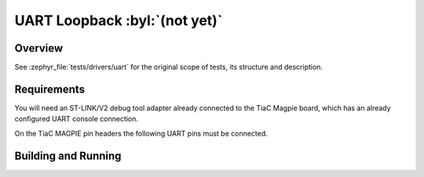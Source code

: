 .. _magpie_f777ni_drivers_uart-tests:

UART Loopback :byl:`(not yet)`
##############################

Overview
********

See :zephyr_file:`tests/drivers/uart`
for the original scope of tests, its structure and description.

.. _magpie_f777ni_drivers_uart-tests-requirements:

Requirements
************

You will need an ST-LINK/V2 debug tool adapter already connected to the
TiaC Magpie board, which has an already configured UART console connection.

On the TiaC MAGPIE pin headers the following UART pins must be connected.

.. image:: loopback_test_UART.svg
   :alt: TiaC MAGPIE Pin Header UART Loopback Wiring
   :align: center

Building and Running
********************

.. tabs::

   .. group-tab:: Running

      Build and run the tests on target as follows:

      .. code-block:: console

         $ west twister \
                --verbose --jobs 4 --inline-logs \
                --enable-size-report --platform-reports \
                --device-testing --hardware-map map.yaml \
                --extra-args SHIELD="loopback_test_tmph" \
                --alt-config-root bridle/zephyr/alt-config/tests \
                --testsuite-root zephyr/tests --tag uart

   .. group-tab:: Results

      You should see the following messages on host console:

      .. parsed-literal::
         :class: highlight-console notranslate

         Device testing on:

         \| Platform                  \| ID       \| Serial device   \|
         \|---------------------------\|----------\|-----------------\|
         \| magpie_f777ni/stm32f777xx \| DT04BNT1 \| /dev/ttyUSB0    \|

         INFO    - JOBS: 4
         INFO    - Adding tasks to the queue...
         INFO    - Added initial list of jobs to queue
         INFO    - 1/7 magpie_f777ni/stm32f777xx tests/drivers/uart/uart_async_api/drivers.uart.async_api.lpuart.rt_nocache :byl:`FILTERED` (runtime filter)
         INFO    - 2/7 magpie_f777ni/stm32f777xx tests/drivers/uart/uart_async_api/drivers.uart.async_api.lpuart :byl:`FILTERED` (runtime filter)
         INFO    - 3/7 magpie_f777ni/stm32f777xx tests/drivers/uart/uart_async_api/drivers.uart.async_api :byl:`FILTERED` (runtime filter)
         INFO    - 4/7 magpie_f777ni/stm32f777xx tests/subsys/logging/log_backend_uart/logging.backend.uart.single :bgn:`PASSED` (device: DT04BNT1, 2.357s)
         INFO    - 5/7 magpie_f777ni/stm32f777xx tests/drivers/uart/uart_async_rx/drivers.uart.async_rx :bgn:`PASSED` (device: DT04BNT1, 12.428s)
         INFO    - 6/7 magpie_f777ni/stm32f777xx tests/subsys/logging/log_backend_uart/logging.backend.uart.multi :bgn:`PASSED` (device: DT04BNT1, 3.063s)
         INFO    - 7/7 magpie_f777ni/stm32f777xx tests/drivers/console/hello_world/drivers.console.uart :bgn:`PASSED` (device: DT04BNT1, 2.330s)

         INFO    - 2294 test scenarios (2077 test instances) selected, :byl:`2073` configurations filtered (2070 by static filter, 3 at runtime).
         INFO    - :bgn:`4 of 4` executed test configurations passed (100.00%), :bbk:`0` built (not run), :brd:`0` failed, :bbk:`0` errored, with no warnings in :bbk:`85.03 seconds`.
         INFO    - 7 of 7 executed test cases passed (100.00%) on 1 out of total 876 platforms (0.11%).
         INFO    - 16085 selected test cases not executed: 30 skipped, 16055 filtered.
         INFO    - :bgn:`4` test configurations executed on platforms, :bbl:`0` test configurations were only built.

         Hardware distribution summary:

         \| Board                     \| ID       \|   Counter \|   Failures \|
         \|---------------------------\|----------\|-----------\|------------\|
         \| magpie_f777ni/stm32f777xx \| DT04BNT1 \|         4 \|          0 \|

         INFO    - Saving reports...
         INFO    - Writing JSON report .../twister-out/twister.json
         INFO    - Writing xunit report .../twister-out/twister.xml...
         INFO    - Writing xunit report .../twister-out/twister_report.xml...
         INFO    - Writing target report for magpie_f777ni/stm32f777xx...
         INFO    - Writing JSON report .../twister-out/magpie_f777ni_stm32f777xx.json
         INFO    - Run completed
